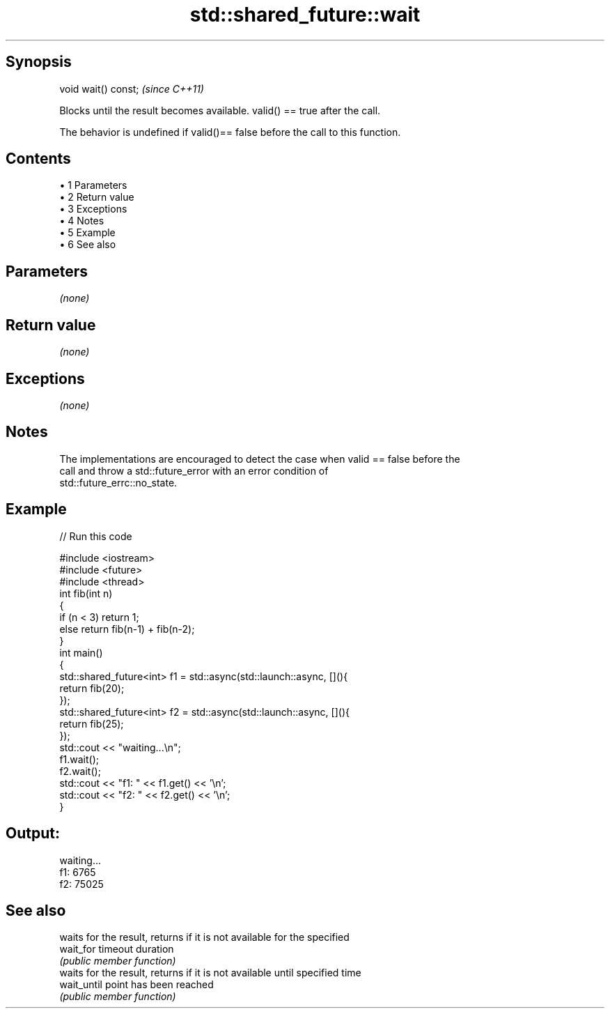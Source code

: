 .TH std::shared_future::wait 3 "Apr 19 2014" "1.0.0" "C++ Standard Libary"
.SH Synopsis
   void wait() const;  \fI(since C++11)\fP

   Blocks until the result becomes available. valid() == true after the call.

   The behavior is undefined if valid()== false before the call to this function.

.SH Contents

     • 1 Parameters
     • 2 Return value
     • 3 Exceptions
     • 4 Notes
     • 5 Example
     • 6 See also

.SH Parameters

   \fI(none)\fP

.SH Return value

   \fI(none)\fP

.SH Exceptions

   \fI(none)\fP

.SH Notes

   The implementations are encouraged to detect the case when valid == false before the
   call and throw a std::future_error with an error condition of
   std::future_errc::no_state.

.SH Example

   
// Run this code

 #include <iostream>
 #include <future>
 #include <thread>
  
 int fib(int n)
 {
   if (n < 3) return 1;
   else return fib(n-1) + fib(n-2);
 }
  
 int main()
 {
     std::shared_future<int> f1 = std::async(std::launch::async, [](){
         return fib(20);
     });
     std::shared_future<int> f2 = std::async(std::launch::async, [](){
         return fib(25);
     });
  
     std::cout << "waiting...\\n";
     f1.wait();
     f2.wait();
  
     std::cout << "f1: " << f1.get() << '\\n';
     std::cout << "f2: " << f2.get() << '\\n';
 }

.SH Output:

 waiting...
 f1: 6765
 f2: 75025

.SH See also

              waits for the result, returns if it is not available for the specified
   wait_for   timeout duration
              \fI(public member function)\fP
              waits for the result, returns if it is not available until specified time
   wait_until point has been reached
              \fI(public member function)\fP
